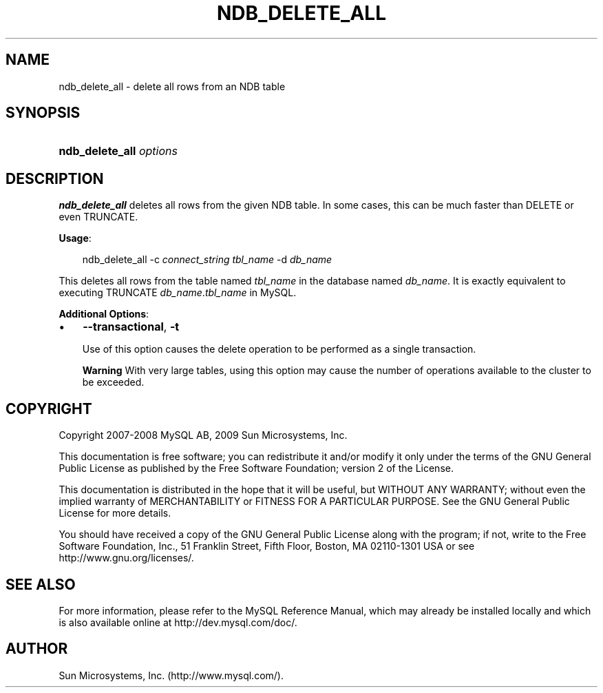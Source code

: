 .\"     Title: \fBndb_delete_all\fR
.\"    Author: 
.\" Generator: DocBook XSL Stylesheets v1.70.1 <http://docbook.sf.net/>
.\"      Date: 05/07/2009
.\"    Manual: MySQL Database System
.\"    Source: MySQL 5.0
.\"
.TH "\fBNDB_DELETE_ALL\fR" "1" "05/07/2009" "MySQL 5.0" "MySQL Database System"
.\" disable hyphenation
.nh
.\" disable justification (adjust text to left margin only)
.ad l
.SH "NAME"
ndb_delete_all \- delete all rows from an NDB table
.SH "SYNOPSIS"
.HP 23
\fBndb_delete_all \fR\fB\fIoptions\fR\fR
.SH "DESCRIPTION"
.PP
\fBndb_delete_all\fR
deletes all rows from the given
NDB
table. In some cases, this can be much faster than
DELETE
or even
TRUNCATE.
.PP
\fBUsage\fR:
.sp
.RS 3n
.nf
ndb_delete_all \-c \fIconnect_string\fR \fItbl_name\fR \-d \fIdb_name\fR
.fi
.RE
.PP
This deletes all rows from the table named
\fItbl_name\fR
in the database named
\fIdb_name\fR. It is exactly equivalent to executing
TRUNCATE \fIdb_name\fR.\fItbl_name\fR
in MySQL.
.PP
\fBAdditional Options\fR:
.TP 3n
\(bu
\fB\-\-transactional\fR,
\fB\-t\fR
.sp
Use of this option causes the delete operation to be performed as a single transaction.
.sp
.it 1 an-trap
.nr an-no-space-flag 1
.nr an-break-flag 1
.br
\fBWarning\fR
With very large tables, using this option may cause the number of operations available to the cluster to be exceeded.
.SH "COPYRIGHT"
.PP
Copyright 2007\-2008 MySQL AB, 2009 Sun Microsystems, Inc.
.PP
This documentation is free software; you can redistribute it and/or modify it only under the terms of the GNU General Public License as published by the Free Software Foundation; version 2 of the License.
.PP
This documentation is distributed in the hope that it will be useful, but WITHOUT ANY WARRANTY; without even the implied warranty of MERCHANTABILITY or FITNESS FOR A PARTICULAR PURPOSE. See the GNU General Public License for more details.
.PP
You should have received a copy of the GNU General Public License along with the program; if not, write to the Free Software Foundation, Inc., 51 Franklin Street, Fifth Floor, Boston, MA 02110\-1301 USA or see http://www.gnu.org/licenses/.
.SH "SEE ALSO"
For more information, please refer to the MySQL Reference Manual,
which may already be installed locally and which is also available
online at http://dev.mysql.com/doc/.
.SH AUTHOR
Sun Microsystems, Inc. (http://www.mysql.com/).
